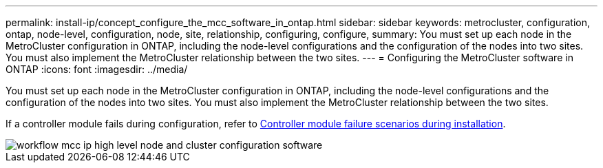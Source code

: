 ---
permalink: install-ip/concept_configure_the_mcc_software_in_ontap.html
sidebar: sidebar
keywords: metrocluster, configuration, ontap, node-level, configuration, node, site, relationship, configuring, configure,
summary: You must set up each node in the MetroCluster configuration in ONTAP, including the node-level configurations and the configuration of the nodes into two sites. You must also implement the MetroCluster relationship between the two sites.
---
= Configuring the MetroCluster software in ONTAP
:icons: font
:imagesdir: ../media/

[.lead]
You must set up each node in the MetroCluster configuration in ONTAP, including the node-level configurations and the configuration of the nodes into two sites. You must also implement the MetroCluster relationship between the two sites.

If a controller module fails during configuration, refer to link:../disaster-recovery/concept_choosing_the_correct_recovery_procedure_parent_concept.html[Controller module failure scenarios during  installation].

image::../media/workflow_mcc_ip_high_level_node_and_cluster_configuration_software.svg[]

// 2023-JAN-20, BURT 1496296
